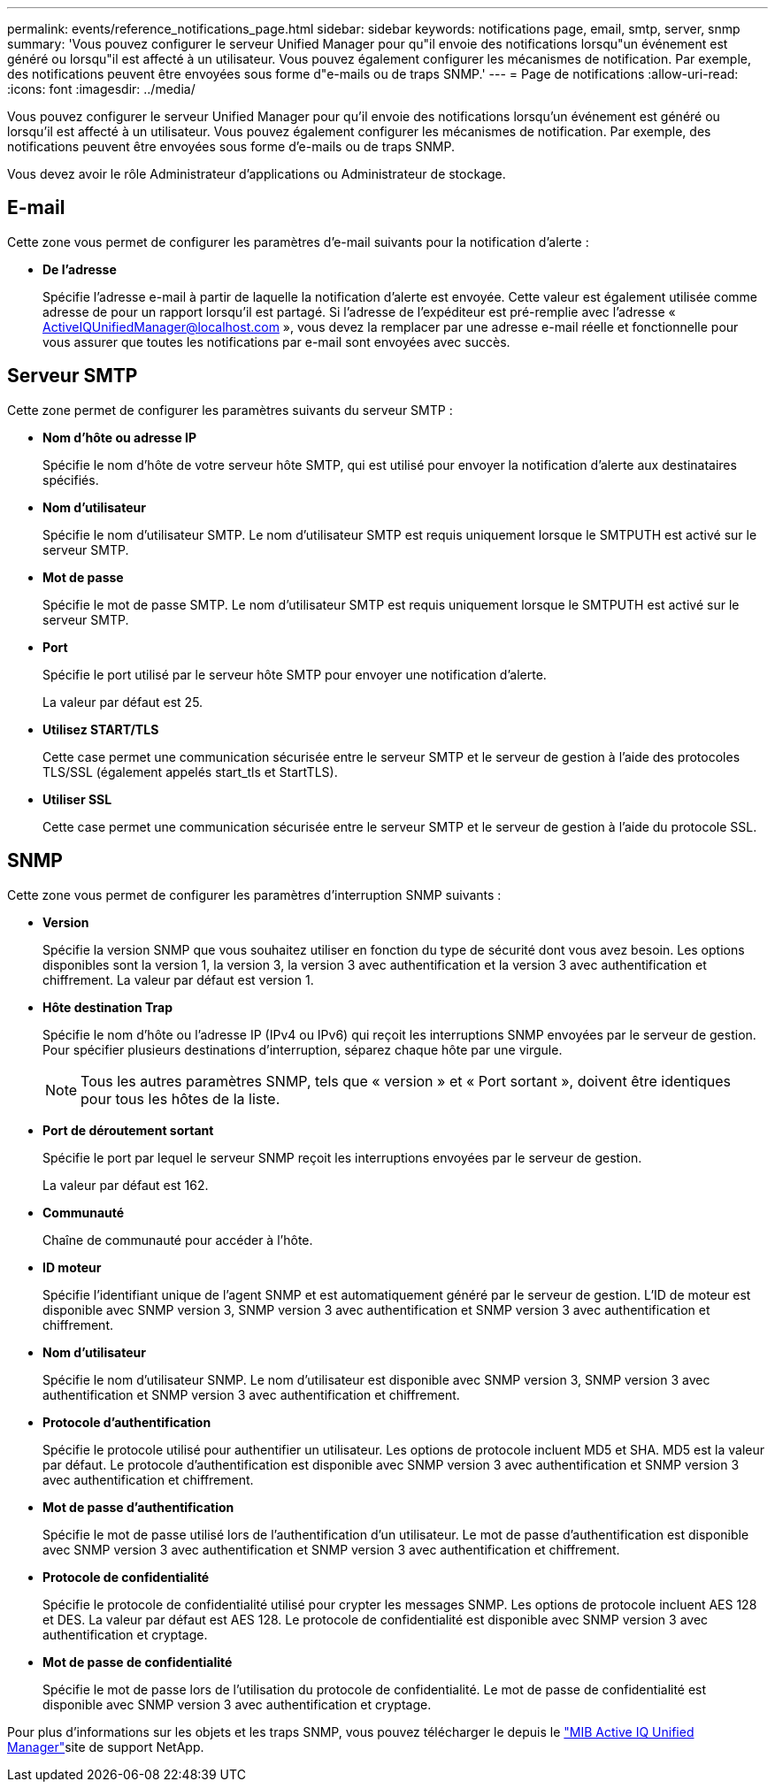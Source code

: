 ---
permalink: events/reference_notifications_page.html 
sidebar: sidebar 
keywords: notifications page, email, smtp, server, snmp 
summary: 'Vous pouvez configurer le serveur Unified Manager pour qu"il envoie des notifications lorsqu"un événement est généré ou lorsqu"il est affecté à un utilisateur. Vous pouvez également configurer les mécanismes de notification. Par exemple, des notifications peuvent être envoyées sous forme d"e-mails ou de traps SNMP.' 
---
= Page de notifications
:allow-uri-read: 
:icons: font
:imagesdir: ../media/


[role="lead"]
Vous pouvez configurer le serveur Unified Manager pour qu'il envoie des notifications lorsqu'un événement est généré ou lorsqu'il est affecté à un utilisateur. Vous pouvez également configurer les mécanismes de notification. Par exemple, des notifications peuvent être envoyées sous forme d'e-mails ou de traps SNMP.

Vous devez avoir le rôle Administrateur d'applications ou Administrateur de stockage.



== E-mail

Cette zone vous permet de configurer les paramètres d'e-mail suivants pour la notification d'alerte :

* *De l'adresse*
+
Spécifie l'adresse e-mail à partir de laquelle la notification d'alerte est envoyée. Cette valeur est également utilisée comme adresse de pour un rapport lorsqu'il est partagé. Si l'adresse de l'expéditeur est pré-remplie avec l'adresse « ActiveIQUnifiedManager@localhost.com », vous devez la remplacer par une adresse e-mail réelle et fonctionnelle pour vous assurer que toutes les notifications par e-mail sont envoyées avec succès.





== Serveur SMTP

Cette zone permet de configurer les paramètres suivants du serveur SMTP :

* *Nom d'hôte ou adresse IP*
+
Spécifie le nom d'hôte de votre serveur hôte SMTP, qui est utilisé pour envoyer la notification d'alerte aux destinataires spécifiés.

* *Nom d'utilisateur*
+
Spécifie le nom d'utilisateur SMTP. Le nom d'utilisateur SMTP est requis uniquement lorsque le SMTPUTH est activé sur le serveur SMTP.

* *Mot de passe*
+
Spécifie le mot de passe SMTP. Le nom d'utilisateur SMTP est requis uniquement lorsque le SMTPUTH est activé sur le serveur SMTP.

* *Port*
+
Spécifie le port utilisé par le serveur hôte SMTP pour envoyer une notification d'alerte.

+
La valeur par défaut est 25.

* *Utilisez START/TLS*
+
Cette case permet une communication sécurisée entre le serveur SMTP et le serveur de gestion à l'aide des protocoles TLS/SSL (également appelés start_tls et StartTLS).

* *Utiliser SSL*
+
Cette case permet une communication sécurisée entre le serveur SMTP et le serveur de gestion à l'aide du protocole SSL.





== SNMP

Cette zone vous permet de configurer les paramètres d'interruption SNMP suivants :

* *Version*
+
Spécifie la version SNMP que vous souhaitez utiliser en fonction du type de sécurité dont vous avez besoin. Les options disponibles sont la version 1, la version 3, la version 3 avec authentification et la version 3 avec authentification et chiffrement. La valeur par défaut est version 1.

* *Hôte destination Trap*
+
Spécifie le nom d'hôte ou l'adresse IP (IPv4 ou IPv6) qui reçoit les interruptions SNMP envoyées par le serveur de gestion. Pour spécifier plusieurs destinations d'interruption, séparez chaque hôte par une virgule.

+
[NOTE]
====
Tous les autres paramètres SNMP, tels que « version » et « Port sortant », doivent être identiques pour tous les hôtes de la liste.

====
* *Port de déroutement sortant*
+
Spécifie le port par lequel le serveur SNMP reçoit les interruptions envoyées par le serveur de gestion.

+
La valeur par défaut est 162.

* *Communauté*
+
Chaîne de communauté pour accéder à l'hôte.

* *ID moteur*
+
Spécifie l'identifiant unique de l'agent SNMP et est automatiquement généré par le serveur de gestion. L'ID de moteur est disponible avec SNMP version 3, SNMP version 3 avec authentification et SNMP version 3 avec authentification et chiffrement.

* *Nom d'utilisateur*
+
Spécifie le nom d'utilisateur SNMP. Le nom d'utilisateur est disponible avec SNMP version 3, SNMP version 3 avec authentification et SNMP version 3 avec authentification et chiffrement.

* *Protocole d'authentification*
+
Spécifie le protocole utilisé pour authentifier un utilisateur. Les options de protocole incluent MD5 et SHA. MD5 est la valeur par défaut. Le protocole d'authentification est disponible avec SNMP version 3 avec authentification et SNMP version 3 avec authentification et chiffrement.

* *Mot de passe d'authentification*
+
Spécifie le mot de passe utilisé lors de l'authentification d'un utilisateur. Le mot de passe d'authentification est disponible avec SNMP version 3 avec authentification et SNMP version 3 avec authentification et chiffrement.

* *Protocole de confidentialité*
+
Spécifie le protocole de confidentialité utilisé pour crypter les messages SNMP. Les options de protocole incluent AES 128 et DES. La valeur par défaut est AES 128. Le protocole de confidentialité est disponible avec SNMP version 3 avec authentification et cryptage.

* *Mot de passe de confidentialité*
+
Spécifie le mot de passe lors de l'utilisation du protocole de confidentialité. Le mot de passe de confidentialité est disponible avec SNMP version 3 avec authentification et cryptage.



Pour plus d'informations sur les objets et les traps SNMP, vous pouvez télécharger le  depuis le link:https://mysupport.netapp.com/site/tools/tool-eula/aiqum-mib["MIB Active IQ Unified Manager"^]site de support NetApp.
